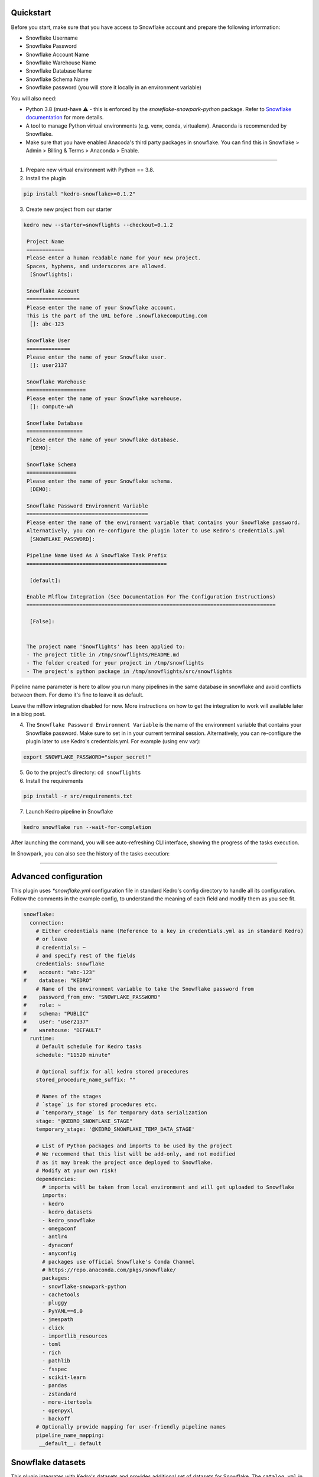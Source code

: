 Quickstart
----------

Before you start, make sure that you have access to Snowflake account and prepare the following information:

-  Snowflake Username
-  Snowflake Password
-  Snowflake Account Name
-  Snowflake Warehouse Name
-  Snowflake Database Name
-  Snowflake Schema Name
-  Snowflake password (you will store it locally in an environment variable)

You will also need:

* Python 3.8 (must-have ⚠️ - this is enforced by the `snowflake-snowpark-python` package. Refer to `Snowflake documentation <https://docs.snowflake.com/en/developer-guide/snowpark/python/setup>`__ for more details.
* A tool to manage Python virtual environments (e.g. venv, conda, virtualenv). Anaconda is recommended by Snowflake.
* Make sure that you have enabled Anacoda's third party packages in snowflake. You can find this in Snowflake > Admin > Billing & Terms > Anaconda > Enable.

-------


1. Prepare new virtual environment with Python == 3.8.


2. Install the plugin

.. code:: console

   pip install "kedro-snowflake>=0.1.2"


3. Create new project from our starter

.. code:: console

   kedro new --starter=snowflights --checkout=0.1.2

    Project Name
    ============
    Please enter a human readable name for your new project.
    Spaces, hyphens, and underscores are allowed.
     [Snowflights]:

    Snowflake Account
    =================
    Please enter the name of your Snowflake account.
    This is the part of the URL before .snowflakecomputing.com
     []: abc-123

    Snowflake User
    ==============
    Please enter the name of your Snowflake user.
     []: user2137

    Snowflake Warehouse
    ===================
    Please enter the name of your Snowflake warehouse.
     []: compute-wh

    Snowflake Database
    ==================
    Please enter the name of your Snowflake database.
     [DEMO]:

    Snowflake Schema
    ================
    Please enter the name of your Snowflake schema.
     [DEMO]:

    Snowflake Password Environment Variable
    =======================================
    Please enter the name of the environment variable that contains your Snowflake password.
    Alternatively, you can re-configure the plugin later to use Kedro's credentials.yml
     [SNOWFLAKE_PASSWORD]:

    Pipeline Name Used As A Snowflake Task Prefix
    =============================================

     [default]:

    Enable Mlflow Integration (See Documentation For The Configuration Instructions)
    ================================================================================

     [False]: 


    The project name 'Snowflights' has been applied to:
    - The project title in /tmp/snowflights/README.md
    - The folder created for your project in /tmp/snowflights
    - The project's python package in /tmp/snowflights/src/snowflights

Pipeline name parameter is here to allow you run many pipelines in the same database in snowflake and avoid conflicts between them. For demo it's fine to leave it as default.

Leave the mlflow integration disabled for now. More instructions on how to get the integration to work will available later in a blog post.

4. The ``Snowflake Password Environment Variable`` is the name of the environment variable that contains your Snowflake password. Make sure to set in in your current terminal session. Alternatively, you can re-configure the plugin later to use Kedro's credentials.yml.
   For example (using env var):

.. code:: console

   export SNOWFLAKE_PASSWORD="super_secret!"

5. Go to the project's directory: ``cd snowflights``
6. Install the requirements

.. code:: console

   pip install -r src/requirements.txt

7. Launch Kedro pipeline in Snowflake

.. code:: console

   kedro snowflake run --wait-for-completion

After launching the command, you will see auto-refreshing CLI interface, showing the progress of the tasks execution.

|Kedro Snowflake Pipeline execution|

In Snowpark, you can also see the history of the tasks execution:
|Kedro Snowflake Tasks history|

.. |Kedro Snowflake Pipeline execution| image:: ../images/snowflake_running_pipeline.gif
.. |Kedro Snowflake Tasks history| image:: ../images/snowflake_tasks_history.png

-------

Advanced configuration
----------------------------

This plugin uses `*snowflake.yml` configuration file in standard Kedro's config directory to handle all its configuration.
Follow the comments in the example config, to understand the meaning of each field and modify them as you see fit.

.. code:: yaml

    snowflake:
      connection:
        # Either credentials name (Reference to a key in credentials.yml as in standard Kedro)
        # or leave
        # credentials: ~
        # and specify rest of the fields
        credentials: snowflake
    #    account: "abc-123"
    #    database: "KEDRO"
        # Name of the environment variable to take the Snowflake password from
    #    password_from_env: "SNOWFLAKE_PASSWORD"
    #    role: ~
    #    schema: "PUBLIC"
    #    user: "user2137"
    #    warehouse: "DEFAULT"
      runtime:
        # Default schedule for Kedro tasks
        schedule: "11520 minute"

        # Optional suffix for all kedro stored procedures
        stored_procedure_name_suffix: ""

        # Names of the stages
        # `stage` is for stored procedures etc.
        # `temporary_stage` is for temporary data serialization
        stage: "@KEDRO_SNOWFLAKE_STAGE"
        temporary_stage: '@KEDRO_SNOWFLAKE_TEMP_DATA_STAGE'

        # List of Python packages and imports to be used by the project
        # We recommend that this list will be add-only, and not modified
        # as it may break the project once deployed to Snowflake.
        # Modify at your own risk!
        dependencies:
          # imports will be taken from local environment and will get uploaded to Snowflake
          imports:
          - kedro
          - kedro_datasets
          - kedro_snowflake
          - omegaconf
          - antlr4
          - dynaconf
          - anyconfig
          # packages use official Snowflake's Conda Channel
          # https://repo.anaconda.com/pkgs/snowflake/
          packages:
          - snowflake-snowpark-python
          - cachetools
          - pluggy
          - PyYAML==6.0
          - jmespath
          - click
          - importlib_resources
          - toml
          - rich
          - pathlib
          - fsspec
          - scikit-learn
          - pandas
          - zstandard
          - more-itertools
          - openpyxl
          - backoff
        # Optionally provide mapping for user-friendly pipeline names
        pipeline_name_mapping:
         __default__: default

Snowflake datasets
------------------
This plugin integrates with Kedro's datasets and provides additional set of datasets for Snowflake.
The ``catalog.yml`` in our official Snowflights starter shows example usage of each of them:

.. code:: yaml

    companies:
      type: kedro_datasets.snowflake.SnowparkTableDataSet
      table_name: companies
      database: kedro
      schema: PUBLIC
      credentials: snowflake

    reviews:
      type: pandas.CSVDataSet
      filepath: data/01_raw/reviews.csv

    shuttles:
      type: pandas.ExcelDataSet
      filepath: data/01_raw/shuttles.xlsx
      load_args:
        engine: openpyxl # Use modern Excel engine, it is the default since Kedro 0.18.0

    preprocessed_shuttles:
      type: kedro_snowflake.datasets.native.SnowflakeStageFileDataSet
      stage: "@KEDRO_SNOWFLAKE_TEMP_DATA_STAGE"
      filepath: data/02_intermediate/preprocessed_shuttles.csv
      credentials: snowflake
      dataset:
        type: pandas.CSVDataSet
